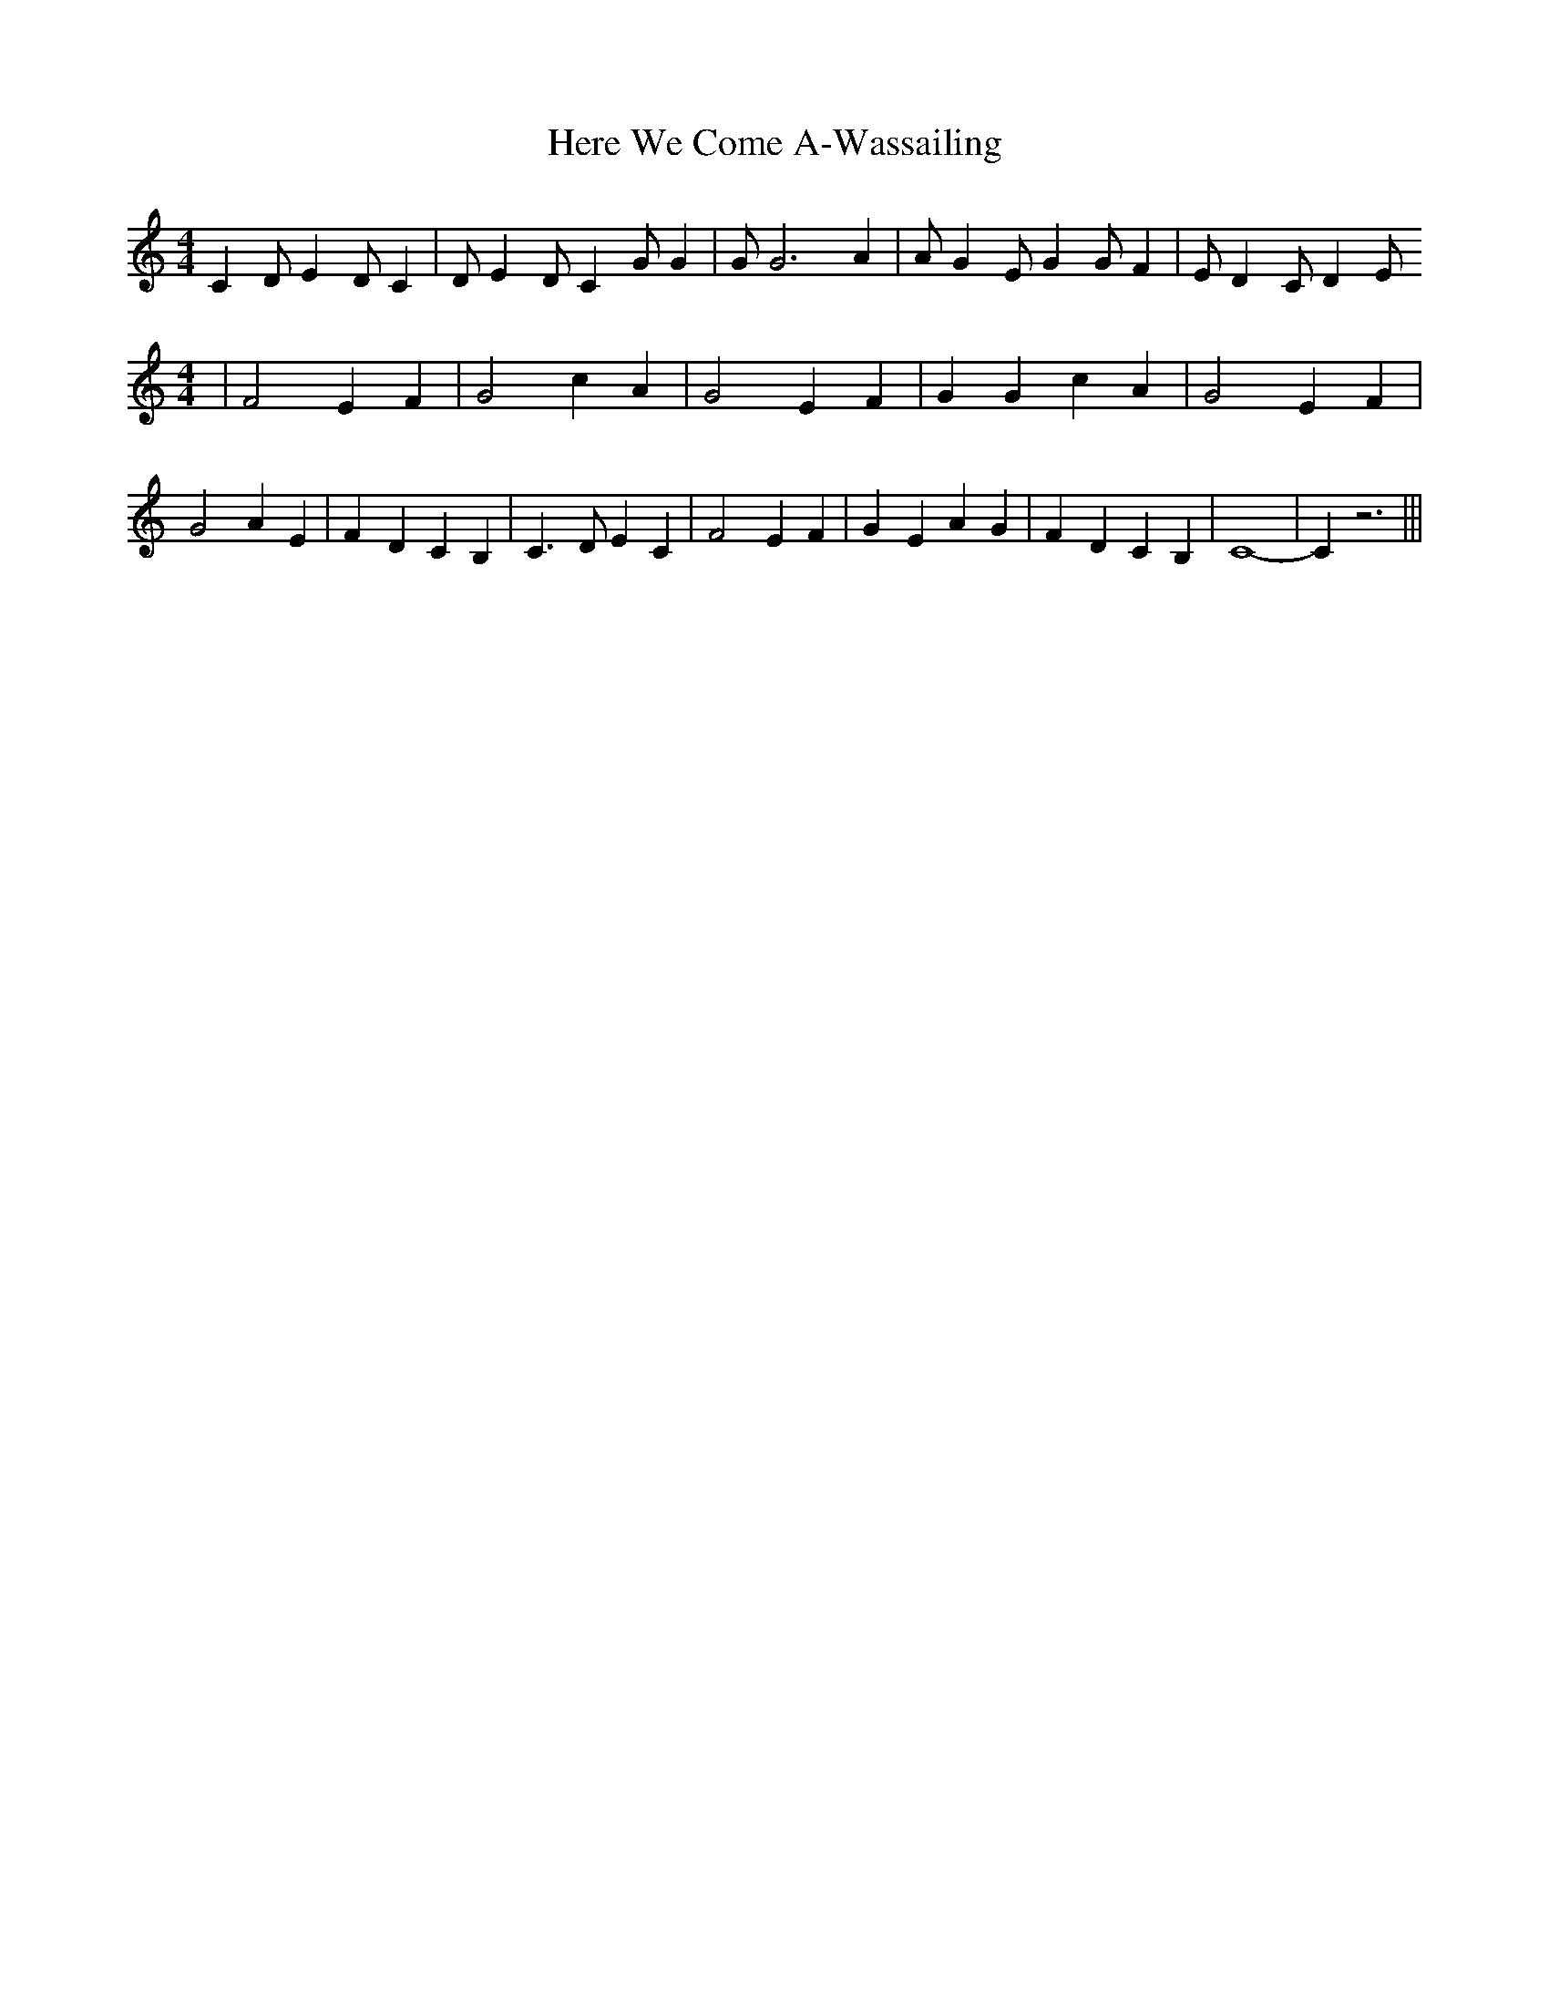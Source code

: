 % Generated more or less automatically by swtoabc by Erich Rickheit KSC
X:1
T:Here We Come A-Wassailing
M:4/4
L:1/4
K:C
 C D/2 E D/2 C| D/2 E D/2 C G/2 G| G/2 G3 A| A/2 G E/2 G G/2 F| E/2 D- C/2 D E/2
M:4/4
| F2 E F| G2 c A| G2 E F| G G c A| G2 E F| G2 A E| F- D C B,| C3/2- D/2 E C|\
 F2 E F| G- E A G| F- D C B,| C4-| C z3|||

